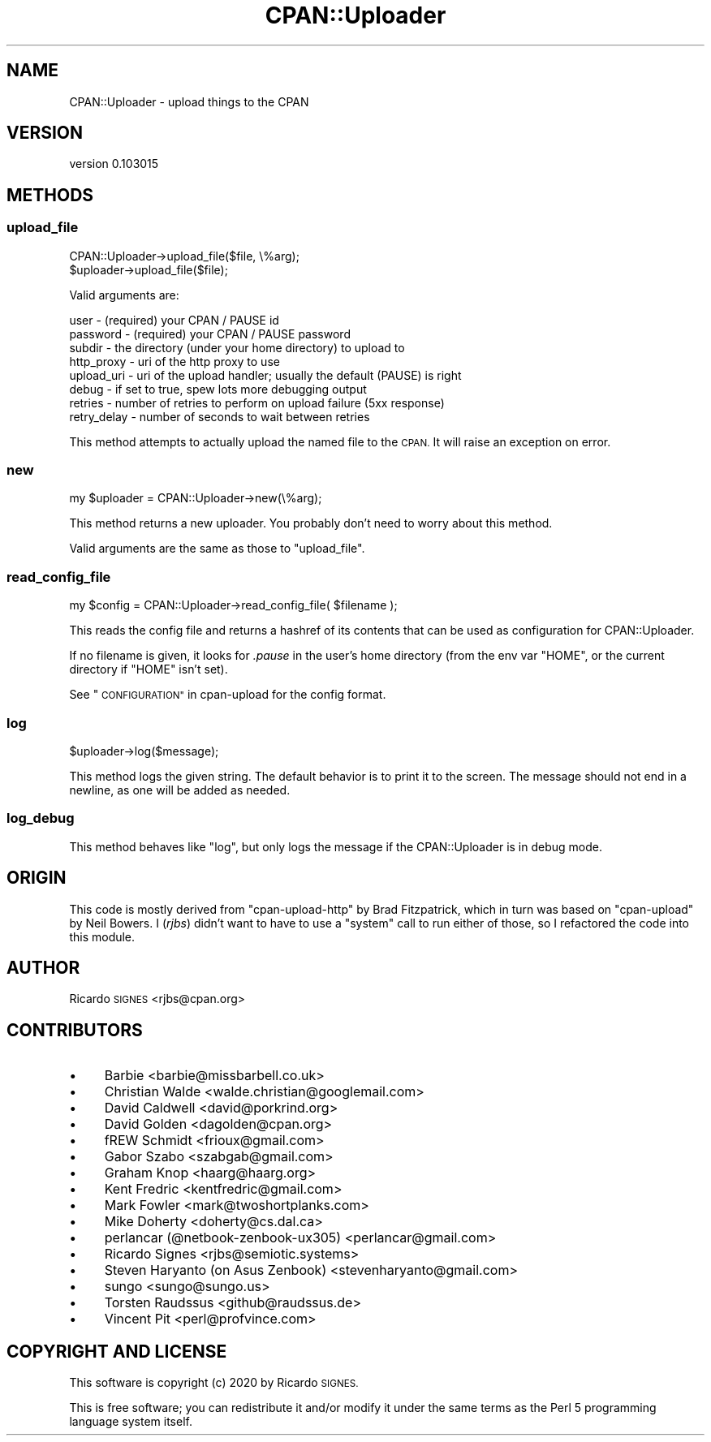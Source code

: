 .\" Automatically generated by Pod::Man 4.11 (Pod::Simple 3.35)
.\"
.\" Standard preamble:
.\" ========================================================================
.de Sp \" Vertical space (when we can't use .PP)
.if t .sp .5v
.if n .sp
..
.de Vb \" Begin verbatim text
.ft CW
.nf
.ne \\$1
..
.de Ve \" End verbatim text
.ft R
.fi
..
.\" Set up some character translations and predefined strings.  \*(-- will
.\" give an unbreakable dash, \*(PI will give pi, \*(L" will give a left
.\" double quote, and \*(R" will give a right double quote.  \*(C+ will
.\" give a nicer C++.  Capital omega is used to do unbreakable dashes and
.\" therefore won't be available.  \*(C` and \*(C' expand to `' in nroff,
.\" nothing in troff, for use with C<>.
.tr \(*W-
.ds C+ C\v'-.1v'\h'-1p'\s-2+\h'-1p'+\s0\v'.1v'\h'-1p'
.ie n \{\
.    ds -- \(*W-
.    ds PI pi
.    if (\n(.H=4u)&(1m=24u) .ds -- \(*W\h'-12u'\(*W\h'-12u'-\" diablo 10 pitch
.    if (\n(.H=4u)&(1m=20u) .ds -- \(*W\h'-12u'\(*W\h'-8u'-\"  diablo 12 pitch
.    ds L" ""
.    ds R" ""
.    ds C` ""
.    ds C' ""
'br\}
.el\{\
.    ds -- \|\(em\|
.    ds PI \(*p
.    ds L" ``
.    ds R" ''
.    ds C`
.    ds C'
'br\}
.\"
.\" Escape single quotes in literal strings from groff's Unicode transform.
.ie \n(.g .ds Aq \(aq
.el       .ds Aq '
.\"
.\" If the F register is >0, we'll generate index entries on stderr for
.\" titles (.TH), headers (.SH), subsections (.SS), items (.Ip), and index
.\" entries marked with X<> in POD.  Of course, you'll have to process the
.\" output yourself in some meaningful fashion.
.\"
.\" Avoid warning from groff about undefined register 'F'.
.de IX
..
.nr rF 0
.if \n(.g .if rF .nr rF 1
.if (\n(rF:(\n(.g==0)) \{\
.    if \nF \{\
.        de IX
.        tm Index:\\$1\t\\n%\t"\\$2"
..
.        if !\nF==2 \{\
.            nr % 0
.            nr F 2
.        \}
.    \}
.\}
.rr rF
.\" ========================================================================
.\"
.IX Title "CPAN::Uploader 3pm"
.TH CPAN::Uploader 3pm "2020-08-21" "perl v5.30.0" "User Contributed Perl Documentation"
.\" For nroff, turn off justification.  Always turn off hyphenation; it makes
.\" way too many mistakes in technical documents.
.if n .ad l
.nh
.SH "NAME"
CPAN::Uploader \- upload things to the CPAN
.SH "VERSION"
.IX Header "VERSION"
version 0.103015
.SH "METHODS"
.IX Header "METHODS"
.SS "upload_file"
.IX Subsection "upload_file"
.Vb 1
\&  CPAN::Uploader\->upload_file($file, \e%arg);
\&
\&  $uploader\->upload_file($file);
.Ve
.PP
Valid arguments are:
.PP
.Vb 8
\&  user        \- (required) your CPAN / PAUSE id
\&  password    \- (required) your CPAN / PAUSE password
\&  subdir      \- the directory (under your home directory) to upload to
\&  http_proxy  \- uri of the http proxy to use
\&  upload_uri  \- uri of the upload handler; usually the default (PAUSE) is right
\&  debug       \- if set to true, spew lots more debugging output
\&  retries     \- number of retries to perform on upload failure (5xx response)
\&  retry_delay \- number of seconds to wait between retries
.Ve
.PP
This method attempts to actually upload the named file to the \s-1CPAN.\s0  It will
raise an exception on error.
.SS "new"
.IX Subsection "new"
.Vb 1
\&  my $uploader = CPAN::Uploader\->new(\e%arg);
.Ve
.PP
This method returns a new uploader.  You probably don't need to worry about
this method.
.PP
Valid arguments are the same as those to \f(CW\*(C`upload_file\*(C'\fR.
.SS "read_config_file"
.IX Subsection "read_config_file"
.Vb 1
\&  my $config = CPAN::Uploader\->read_config_file( $filename );
.Ve
.PP
This reads the config file and returns a hashref of its contents that can be
used as configuration for CPAN::Uploader.
.PP
If no filename is given, it looks for \fI.pause\fR in the user's home directory
(from the env var \f(CW\*(C`HOME\*(C'\fR, or the current directory if \f(CW\*(C`HOME\*(C'\fR isn't set).
.PP
See \*(L"\s-1CONFIGURATION\*(R"\s0 in cpan-upload for the config format.
.SS "log"
.IX Subsection "log"
.Vb 1
\&  $uploader\->log($message);
.Ve
.PP
This method logs the given string.  The default behavior is to print it to the
screen.  The message should not end in a newline, as one will be added as
needed.
.SS "log_debug"
.IX Subsection "log_debug"
This method behaves like \f(CW"log"\fR, but only logs the message if the
CPAN::Uploader is in debug mode.
.SH "ORIGIN"
.IX Header "ORIGIN"
This code is mostly derived from \f(CW\*(C`cpan\-upload\-http\*(C'\fR by Brad Fitzpatrick, which
in turn was based on \f(CW\*(C`cpan\-upload\*(C'\fR by Neil Bowers.  I (\fIrjbs\fR) didn't want to
have to use a \f(CW\*(C`system\*(C'\fR call to run either of those, so I refactored the code
into this module.
.SH "AUTHOR"
.IX Header "AUTHOR"
Ricardo \s-1SIGNES\s0 <rjbs@cpan.org>
.SH "CONTRIBUTORS"
.IX Header "CONTRIBUTORS"
.IP "\(bu" 4
Barbie <barbie@missbarbell.co.uk>
.IP "\(bu" 4
Christian Walde <walde.christian@googlemail.com>
.IP "\(bu" 4
David Caldwell <david@porkrind.org>
.IP "\(bu" 4
David Golden <dagolden@cpan.org>
.IP "\(bu" 4
fREW Schmidt <frioux@gmail.com>
.IP "\(bu" 4
Gabor Szabo <szabgab@gmail.com>
.IP "\(bu" 4
Graham Knop <haarg@haarg.org>
.IP "\(bu" 4
Kent Fredric <kentfredric@gmail.com>
.IP "\(bu" 4
Mark Fowler <mark@twoshortplanks.com>
.IP "\(bu" 4
Mike Doherty <doherty@cs.dal.ca>
.IP "\(bu" 4
perlancar (@netbook\-zenbook\-ux305) <perlancar@gmail.com>
.IP "\(bu" 4
Ricardo Signes <rjbs@semiotic.systems>
.IP "\(bu" 4
Steven Haryanto (on Asus Zenbook) <stevenharyanto@gmail.com>
.IP "\(bu" 4
sungo <sungo@sungo.us>
.IP "\(bu" 4
Torsten Raudssus <github@raudssus.de>
.IP "\(bu" 4
Vincent Pit <perl@profvince.com>
.SH "COPYRIGHT AND LICENSE"
.IX Header "COPYRIGHT AND LICENSE"
This software is copyright (c) 2020 by Ricardo \s-1SIGNES.\s0
.PP
This is free software; you can redistribute it and/or modify it under
the same terms as the Perl 5 programming language system itself.
